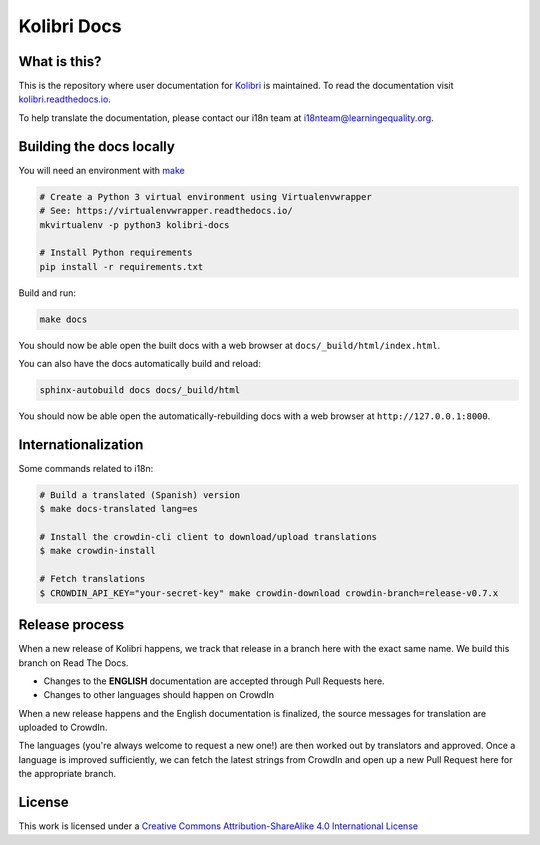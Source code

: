 
Kolibri Docs
============


What is this?
-------------


This is the repository where user documentation for `Kolibri <https://learningequality.org/kolibri/>`__ is maintained. To read the documentation visit `kolibri.readthedocs.io <https://kolibri.readthedocs.io/>`__.

To help translate the documentation, please contact our i18n team at i18nteam@learningequality.org.


Building the docs locally
-------------------------

You will need an environment with `make <https://en.wikipedia.org/wiki/Make_(software)>`__

.. code-block:: bash

  # Create a Python 3 virtual environment using Virtualenvwrapper
  # See: https://virtualenvwrapper.readthedocs.io/
  mkvirtualenv -p python3 kolibri-docs

  # Install Python requirements
  pip install -r requirements.txt


Build and run:

.. code-block:: bash

  make docs

You should now be able open the built docs with a web browser at ``docs/_build/html/index.html``.

You can also have the docs automatically build and reload:

.. code-block:: bash

  sphinx-autobuild docs docs/_build/html


You should now be able open the automatically-rebuilding docs with a web browser at ``http://127.0.0.1:8000``.


Internationalization
--------------------

Some commands related to i18n:

.. code-block:: bash

  # Build a translated (Spanish) version
  $ make docs-translated lang=es

  # Install the crowdin-cli client to download/upload translations
  $ make crowdin-install

  # Fetch translations
  $ CROWDIN_API_KEY="your-secret-key" make crowdin-download crowdin-branch=release-v0.7.x




Release process
---------------

When a new release of Kolibri happens, we track that release in a branch here with the
exact same name. We build this branch on Read The Docs.

* Changes to the **ENGLISH** documentation are accepted through Pull Requests here.
* Changes to other languages should happen on CrowdIn

When a new release happens and the English documentation is finalized, the source messages
for translation are uploaded to CrowdIn.

The languages (you're always welcome to request a new one!) are then worked out by translators
and approved. Once a language is improved sufficiently, we can fetch the latest strings from
CrowdIn and open up a new Pull Request here for the appropriate branch.


License
-------

.. image:: https://i.creativecommons.org/l/by-sa/4.0/88x31.png
   :alt: Creative Commons License

This work is licensed under a `Creative Commons Attribution-ShareAlike 4.0 International License <http://creativecommons.org/licenses/by-sa/4.0/>`__
